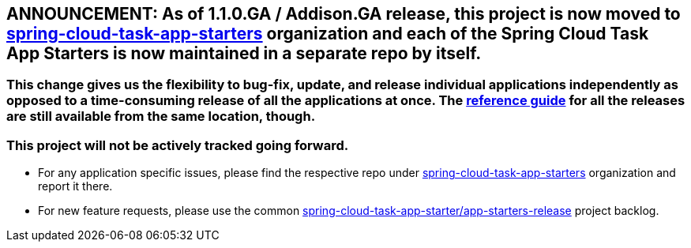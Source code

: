 == ANNOUNCEMENT: As of 1.1.0.GA / Addison.GA release, this project is now moved to link:https://github.com/spring-cloud-task-app-starters[spring-cloud-task-app-starters] organization and each of the Spring Cloud Task App Starters is now maintained in a separate repo by itself.

=== This change gives us the flexibility to bug-fix, update, and release individual applications independently as opposed to a time-consuming release of all the applications at once. The link:https://docs.spring.io/spring-cloud-task-app-starters/docs/[reference guide] for all the releases are still available from the same location, though.

=== This project will not be actively tracked going forward.
- For any application specific issues, please find the respective repo under link:https://github.com/spring-cloud-task-app-starters[spring-cloud-task-app-starters] organization and report it there. 
- For new feature requests, please use the common link:https://github.com/spring-cloud-task-app-starters/app-starters-release/issues[spring-cloud-task-app-starter/app-starters-release] project backlog.
